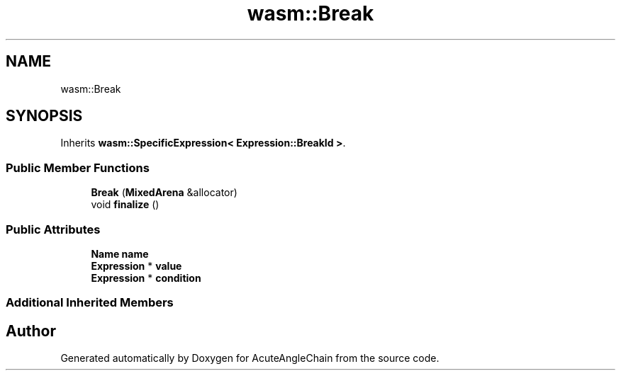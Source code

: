 .TH "wasm::Break" 3 "Sun Jun 3 2018" "AcuteAngleChain" \" -*- nroff -*-
.ad l
.nh
.SH NAME
wasm::Break
.SH SYNOPSIS
.br
.PP
.PP
Inherits \fBwasm::SpecificExpression< Expression::BreakId >\fP\&.
.SS "Public Member Functions"

.in +1c
.ti -1c
.RI "\fBBreak\fP (\fBMixedArena\fP &allocator)"
.br
.ti -1c
.RI "void \fBfinalize\fP ()"
.br
.in -1c
.SS "Public Attributes"

.in +1c
.ti -1c
.RI "\fBName\fP \fBname\fP"
.br
.ti -1c
.RI "\fBExpression\fP * \fBvalue\fP"
.br
.ti -1c
.RI "\fBExpression\fP * \fBcondition\fP"
.br
.in -1c
.SS "Additional Inherited Members"


.SH "Author"
.PP 
Generated automatically by Doxygen for AcuteAngleChain from the source code\&.
